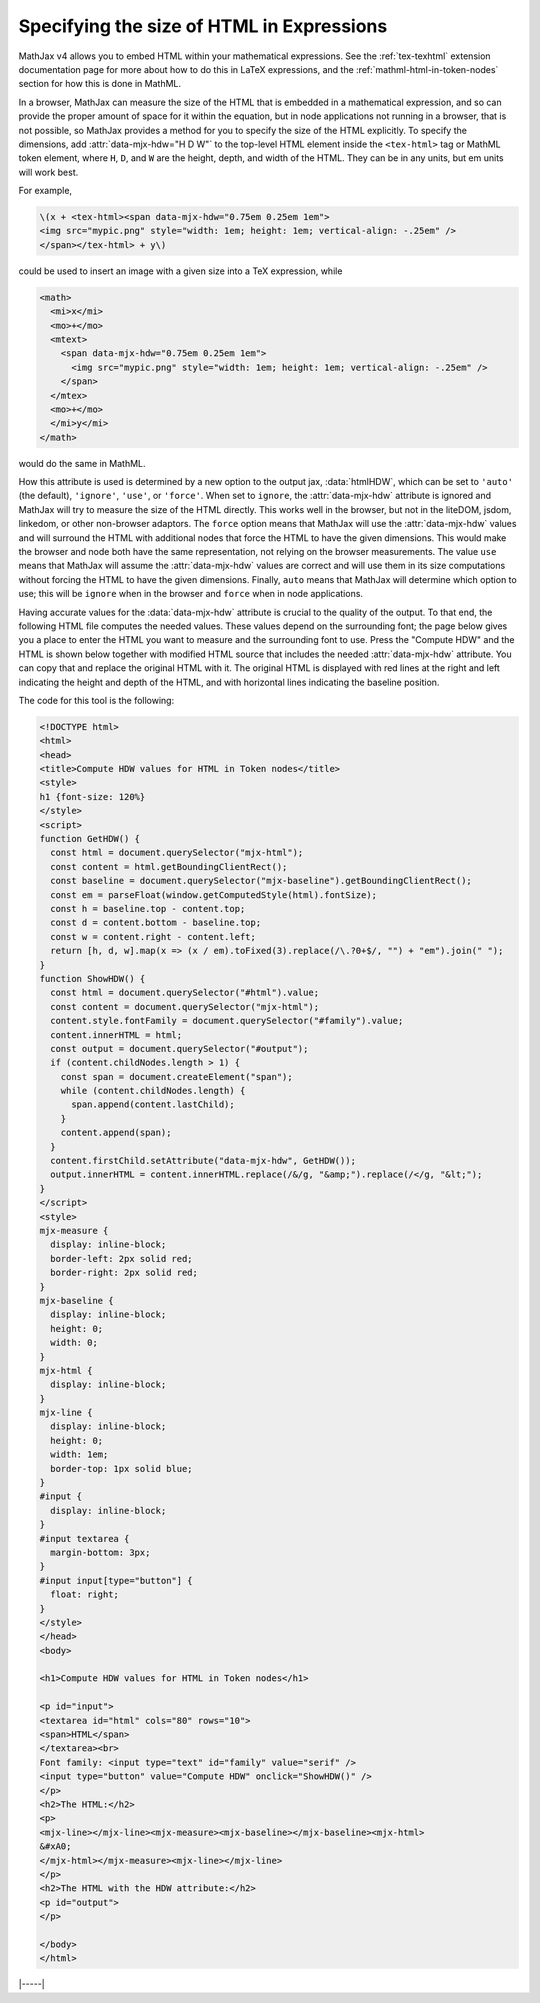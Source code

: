 .. _specifying-htmlHDW:

==========================================
Specifying the size of HTML in Expressions
==========================================

MathJax v4 allows you to embed HTML within your mathematical
expressions.  See the :ref:`tex-texhtml` extension documentation page
for more about how to do this in LaTeX expressions, and the
:ref:`mathml-html-in-token-nodes` section for how this is done in
MathML.

In a browser, MathJax can measure the size of the HTML that is
embedded in a mathematical expression, and so can provide the proper
amount of space for it within the equation, but in node applications
not running in a browser, that is not possible, so MathJax provides a
method for you to specify the size of the HTML explicitly.  To specify
the dimensions, add :attr:`data-mjx-hdw="H D W"` to the top-level HTML
element inside the ``<tex-html>`` tag or MathML token element, where
``H``, ``D``, and ``W`` are the height, depth, and width of the
HTML. They can be in any units, but em units will work best.

For example,

.. code-block:: html

   \(x + <tex-html><span data-mjx-hdw="0.75em 0.25em 1em">
   <img src="mypic.png" style="width: 1em; height: 1em; vertical-align: -.25em" />
   </span></tex-html> + y\)

could be used to insert an image with a given size into a TeX expression, while

.. code-block:: html

   <math>
     <mi>x</mi>
     <mo>+</mo>
     <mtext>
       <span data-mjx-hdw="0.75em 0.25em 1em">
         <img src="mypic.png" style="width: 1em; height: 1em; vertical-align: -.25em" />
       </span>
     </mtex>
     <mo>+</mo>
     </mi>y</mi>
   </math>

would do the same in MathML.

How this attribute is used is determined by a new option to the output
jax, :data:`htmlHDW`, which can be set to ``'auto'`` (the default),
``'ignore'``, ``'use'``, or ``'force'``.  When set to ``ignore``, the
:attr:`data-mjx-hdw` attribute is ignored and MathJax will try to
measure the size of the HTML directly.  This works well in the
browser, but not in the liteDOM, jsdom, linkedom, or other non-browser
adaptors. The ``force`` option means that MathJax will use the
:attr:`data-mjx-hdw` values and will surround the HTML with additional
nodes that force the HTML to have the given dimensions.  This would
make the browser and node both have the same representation, not
relying on the browser measurements.  The value ``use`` means that
MathJax will assume the :attr:`data-mjx-hdw` values are correct and
will use them in its size computations without forcing the HTML to
have the given dimensions.  Finally, ``auto`` means that MathJax will
determine which option to use; this will be ``ignore`` when in the
browser and ``force`` when in node applications.

Having accurate values for the :data:`data-mjx-hdw` attribute is
crucial to the quality of the output.  To that end, the following HTML
file computes the needed values.  These values depend on the
surrounding font; the page below gives you a place to enter the HTML
you want to measure and the surrounding font to use.  Press the
"Compute HDW" and the HTML is shown below together with modified HTML
source that includes the needed :attr:`data-mjx-hdw` attribute. You
can copy that and replace the original HTML with it.  The original
HTML is displayed with red lines at the right and left indicating the
height and depth of the HTML, and with horizontal lines indicating the
baseline position.

.. raw:: html

    <p style="background-color: #DDD; padding: 1em 0; text-align: center">
    <iframe style='width: 40em; height: 40em; background-color: white' srcdoc='
      <!DOCTYPE html>
      <html>
      <head>
      <title>Compute HDW values for HTML in Token nodes</title>
      <style>
      h1 {font-size: 120%}
      </style>
      <script>
      function GetHDW() {
        const html = document.querySelector("mjx-html");
        const content = html.getBoundingClientRect();
        const baseline = document.querySelector("mjx-baseline").getBoundingClientRect();
        const em = parseFloat(window.getComputedStyle(html).fontSize);
        const h = baseline.top - content.top;
        const d = content.bottom - baseline.top;
        const w = content.right - content.left;
        return [h, d, w].map(x => (x / em).toFixed(3).replace(/\.?0+$/, "") + "em").join(" ");
      }
      function ShowHDW() {
        const html = document.querySelector("#html").value;
        const content = document.querySelector("mjx-html");
        content.style.fontFamily = document.querySelector("#family").value;
        content.innerHTML = html;
        const output = document.querySelector("#output");
        if (content.childNodes.length > 1) {
          const span = document.createElement("span");
          while (content.childNodes.length) {
            span.append(content.lastChild);
          }
          content.append(span);
        }
        content.firstChild.setAttribute("data-mjx-hdw", GetHDW());
        output.innerHTML = content.innerHTML.replace(/&/g, "&amp;amp;").replace(/</g, "&amp;lt;");
      }
      </script>
      <style>
      mjx-measure {
        display: inline-block;
        border-left: 2px solid red;
        border-right: 2px solid red;
      }
      mjx-baseline {
        display: inline-block;
        height: 0;
        width: 0;
      }
      mjx-html {
        display: inline-block;
      }
      mjx-line {
        display: inline-block;
        height: 0;
        width: 1em;
        border-top: 1px solid blue;
      }
      #input {
        display: inline-block;
      }
      #input textarea {
        margin-bottom: 3px;
      }
      #input input[type="button"] {
        float: right;
      }
      </style>
      </head>
      <body>

      <h1>Compute HDW values for HTML in Token nodes</h1>

      <p id="input">
      <textarea id="html" cols="80" rows="10">
      <span>HTML</span>
      </textarea><br>
      Font family: <input type="text" id="family" value="serif" />
      <input type="button" value="Compute HDW" onclick="ShowHDW()" />
      </p>
      <h2>The HTML:</h2>
      <p>
      <mjx-line></mjx-line><mjx-measure><mjx-baseline></mjx-baseline><mjx-html>
      &#xA0;
      </mjx-html></mjx-measure><mjx-line></mjx-line>
      </p>
      <h2>The HTML with the HDW attribute:</h2>
      <p id="output">
      </p>

      <script>
      document.getElementById("html").value = "<span>HTML</span>";
      </script>
      </body>
      </html>
    '></iframe>
    </p>

The code for this tool is the following:

.. code-block:: html

      <!DOCTYPE html>
      <html>
      <head>
      <title>Compute HDW values for HTML in Token nodes</title>
      <style>
      h1 {font-size: 120%}
      </style>
      <script>
      function GetHDW() {
        const html = document.querySelector("mjx-html");
        const content = html.getBoundingClientRect();
        const baseline = document.querySelector("mjx-baseline").getBoundingClientRect();
        const em = parseFloat(window.getComputedStyle(html).fontSize);
        const h = baseline.top - content.top;
        const d = content.bottom - baseline.top;
        const w = content.right - content.left;
        return [h, d, w].map(x => (x / em).toFixed(3).replace(/\.?0+$/, "") + "em").join(" ");
      }
      function ShowHDW() {
        const html = document.querySelector("#html").value;
        const content = document.querySelector("mjx-html");
        content.style.fontFamily = document.querySelector("#family").value;
        content.innerHTML = html;
        const output = document.querySelector("#output");
        if (content.childNodes.length > 1) {
          const span = document.createElement("span");
          while (content.childNodes.length) {
            span.append(content.lastChild);
          }
          content.append(span);
        }
        content.firstChild.setAttribute("data-mjx-hdw", GetHDW());
        output.innerHTML = content.innerHTML.replace(/&/g, "&amp;").replace(/</g, "&lt;");
      }
      </script>
      <style>
      mjx-measure {
        display: inline-block;
        border-left: 2px solid red;
        border-right: 2px solid red;
      }
      mjx-baseline {
        display: inline-block;
        height: 0;
        width: 0;
      }
      mjx-html {
        display: inline-block;
      }
      mjx-line {
        display: inline-block;
        height: 0;
        width: 1em;
        border-top: 1px solid blue;
      }
      #input {
        display: inline-block;
      }
      #input textarea {
        margin-bottom: 3px;
      }
      #input input[type="button"] {
        float: right;
      }
      </style>
      </head>
      <body>

      <h1>Compute HDW values for HTML in Token nodes</h1>

      <p id="input">
      <textarea id="html" cols="80" rows="10">
      <span>HTML</span>
      </textarea><br>
      Font family: <input type="text" id="family" value="serif" />
      <input type="button" value="Compute HDW" onclick="ShowHDW()" />
      </p>
      <h2>The HTML:</h2>
      <p>
      <mjx-line></mjx-line><mjx-measure><mjx-baseline></mjx-baseline><mjx-html>
      &#xA0;
      </mjx-html></mjx-measure><mjx-line></mjx-line>
      </p>
      <h2>The HTML with the HDW attribute:</h2>
      <p id="output">
      </p>

      </body>
      </html>


|-----|
